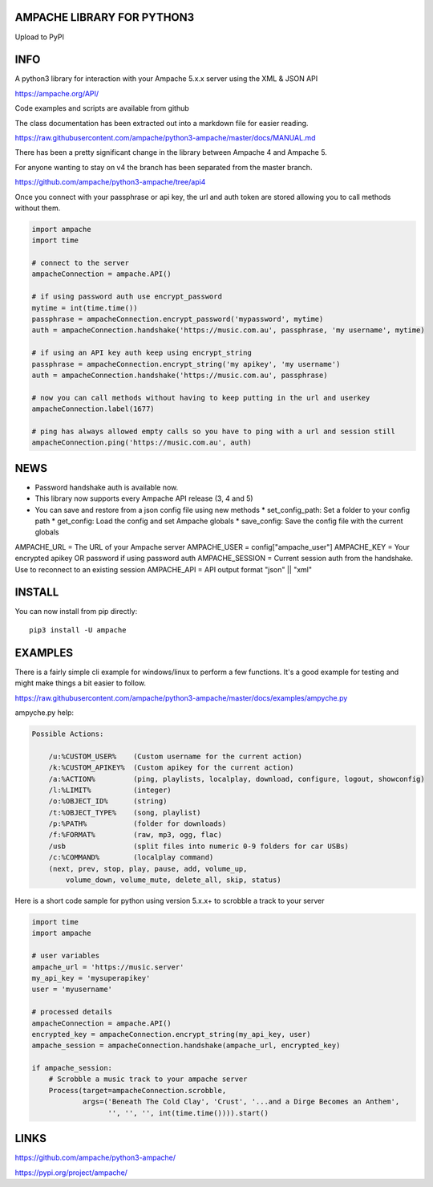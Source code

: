 AMPACHE LIBRARY FOR PYTHON3
===========================

Upload to PyPI
    .. image:: https://github.com/ampache/python3-ampache/workflows/Upload%20Python%20Package/badge.svg
       :target: https://pypi.org/project/ampache/

INFO
====

A python3 library for interaction with your Ampache 5.x.x server using the XML & JSON API

`<https://ampache.org/API/>`_

Code examples and scripts are available from github

The class documentation has been extracted out into a markdown file for easier reading.

`<https://raw.githubusercontent.com/ampache/python3-ampache/master/docs/MANUAL.md>`_

There has been a pretty significant change in the library between Ampache 4 and Ampache 5.

For anyone wanting to stay on v4 the branch has been separated from the master branch.

`<https://github.com/ampache/python3-ampache/tree/api4>`_

Once you connect with your passphrase or api key, the url and auth token are stored allowing you to call methods without them.

.. code-block:: python3

    import ampache
    import time

    # connect to the server
    ampacheConnection = ampache.API()

    # if using password auth use encrypt_password
    mytime = int(time.time())
    passphrase = ampacheConnection.encrypt_password('mypassword', mytime)
    auth = ampacheConnection.handshake('https://music.com.au', passphrase, 'my username', mytime)

    # if using an API key auth keep using encrypt_string
    passphrase = ampacheConnection.encrypt_string('my apikey', 'my username')
    auth = ampacheConnection.handshake('https://music.com.au', passphrase)

    # now you can call methods without having to keep putting in the url and userkey
    ampacheConnection.label(1677)
    
    # ping has always allowed empty calls so you have to ping with a url and session still
    ampacheConnection.ping('https://music.com.au', auth)

NEWS
====

* Password handshake auth is available now.
* This library now supports every Ampache API release (3, 4 and 5)
* You can save and restore from a json config file using new methods
  * set_config_path: Set a folder to your config path
  * get_config: Load the config and set Ampache globals
  * save_config: Save the config file with the current globals

AMPACHE_URL = The URL of your Ampache server
AMPACHE_USER = config["ampache_user"]
AMPACHE_KEY = Your encrypted apikey OR password if using password auth
AMPACHE_SESSION = Current session auth from the handshake. Use to reconnect to an existing session
AMPACHE_API = API output format "json" || "xml"

INSTALL
=======

You can now install from pip directly::

    pip3 install -U ampache

EXAMPLES
========

There is a fairly simple cli example for windows/linux to perform a few functions.
It's a good example for testing and might make things a bit easier to follow.

`<https://raw.githubusercontent.com/ampache/python3-ampache/master/docs/examples/ampyche.py>`_

ampyche.py help:

.. code-block:: bash

    Possible Actions:

        /u:%CUSTOM_USER%    (Custom username for the current action)
        /k:%CUSTOM_APIKEY%  (Custom apikey for the current action)
        /a:%ACTION%         (ping, playlists, localplay, download, configure, logout, showconfig)
        /l:%LIMIT%          (integer)
        /o:%OBJECT_ID%      (string)
        /t:%OBJECT_TYPE%    (song, playlist)
        /p:%PATH%           (folder for downloads)
        /f:%FORMAT%         (raw, mp3, ogg, flac)
        /usb                (split files into numeric 0-9 folders for car USBs)
        /c:%COMMAND%        (localplay command)
        (next, prev, stop, play, pause, add, volume_up,
            volume_down, volume_mute, delete_all, skip, status)

Here is a short code sample for python using version 5.x.x+ to scrobble a track to your server

.. code-block:: python3

    import time
    import ampache

    # user variables
    ampache_url = 'https://music.server'
    my_api_key = 'mysuperapikey'
    user = 'myusername'

    # processed details
    ampacheConnection = ampache.API()
    encrypted_key = ampacheConnection.encrypt_string(my_api_key, user)
    ampache_session = ampacheConnection.handshake(ampache_url, encrypted_key)

    if ampache_session:
        # Scrobble a music track to your ampache server
        Process(target=ampacheConnection.scrobble,
                args=('Beneath The Cold Clay', 'Crust', '...and a Dirge Becomes an Anthem',
                      '', '', '', int(time.time()))).start()

LINKS
=====

`<https://github.com/ampache/python3-ampache/>`_

`<https://pypi.org/project/ampache/>`_
